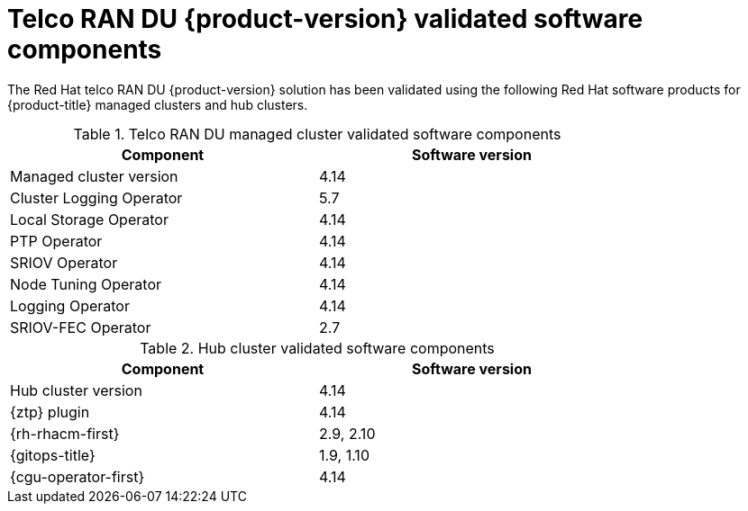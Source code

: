 // Module included in the following assemblies:
//
// * scalability_and_performance/ztp_far_edge/ztp-preparing-the-hub-cluster.adoc
// * telco_ref_design_specs/ran/telco-ran-ref-software-artifacts.adoc

:_mod-docs-content-type: REFERENCE
[id="ztp-telco-ran-software-versions_{context}"]
= Telco RAN DU {product-version} validated software components

The Red Hat telco RAN DU {product-version} solution has been validated using the following Red Hat software products for {product-title} managed clusters and hub clusters.

.Telco RAN DU managed cluster validated software components
[cols=2*, width="80%", options="header"]
|====
|Component
|Software version

|Managed cluster version
|4.14

|Cluster Logging Operator
|5.7

|Local Storage Operator
|4.14

|PTP Operator
|4.14

|SRIOV Operator
|4.14

|Node Tuning Operator
|4.14

|Logging Operator
|4.14

|SRIOV-FEC Operator
|2.7
|====

.Hub cluster validated software components
[cols=2*, width="80%", options="header"]
|====
|Component
|Software version

|Hub cluster version
|4.14

|{ztp} plugin
|4.14

|{rh-rhacm-first}
|2.9, 2.10

|{gitops-title}
|1.9, 1.10

|{cgu-operator-first}
|4.14
|====
